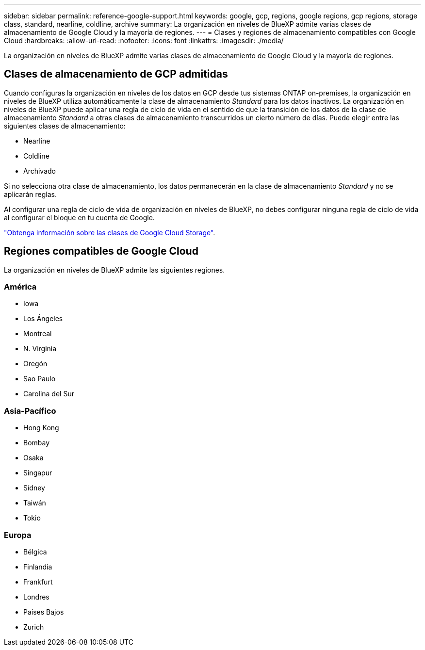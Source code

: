 ---
sidebar: sidebar 
permalink: reference-google-support.html 
keywords: google, gcp, regions, google regions, gcp regions, storage class, standard, nearline, coldline, archive 
summary: La organización en niveles de BlueXP admite varias clases de almacenamiento de Google Cloud y la mayoría de regiones. 
---
= Clases y regiones de almacenamiento compatibles con Google Cloud
:hardbreaks:
:allow-uri-read: 
:nofooter: 
:icons: font
:linkattrs: 
:imagesdir: ./media/


[role="lead"]
La organización en niveles de BlueXP admite varias clases de almacenamiento de Google Cloud y la mayoría de regiones.



== Clases de almacenamiento de GCP admitidas

Cuando configuras la organización en niveles de los datos en GCP desde tus sistemas ONTAP on-premises, la organización en niveles de BlueXP utiliza automáticamente la clase de almacenamiento _Standard_ para los datos inactivos. La organización en niveles de BlueXP puede aplicar una regla de ciclo de vida en el sentido de que la transición de los datos de la clase de almacenamiento _Standard_ a otras clases de almacenamiento transcurridos un cierto número de días. Puede elegir entre las siguientes clases de almacenamiento:

* Nearline
* Coldline
* Archivado


Si no selecciona otra clase de almacenamiento, los datos permanecerán en la clase de almacenamiento _Standard_ y no se aplicarán reglas.

Al configurar una regla de ciclo de vida de organización en niveles de BlueXP, no debes configurar ninguna regla de ciclo de vida al configurar el bloque en tu cuenta de Google.

https://cloud.google.com/storage/docs/storage-classes["Obtenga información sobre las clases de Google Cloud Storage"^].



== Regiones compatibles de Google Cloud

La organización en niveles de BlueXP admite las siguientes regiones.



=== América

* Iowa
* Los Ángeles
* Montreal
* N. Virginia
* Oregón
* Sao Paulo
* Carolina del Sur




=== Asia-Pacífico

* Hong Kong
* Bombay
* Osaka
* Singapur
* Sídney
* Taiwán
* Tokio




=== Europa

* Bélgica
* Finlandia
* Frankfurt
* Londres
* Países Bajos
* Zurich

